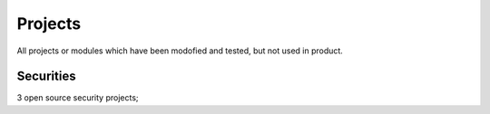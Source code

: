========
Projects
========

All projects or modules which have been modofied and tested, but not used in product.

----------
Securities
----------

3 open source security projects;


